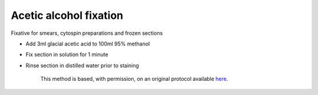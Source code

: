 Acetic alcohol fixation
========================================================================================================

.. sectionauthor:: Martin Fitzpatrick <martin.fitzpatrick@gmail.com>
.. tags:: histology,fixation,cytofix,fixative

Fixative for smears, cytospin preparations and frozen sections








- Add 3ml glacial acetic acid to 100ml 95% methanol

- Fix section in solution for 1 minute

- Rinse section in distilled water prior to staining






    This method is based, with permission, on an original protocol available 
    `here <(http://www.bristol.ac.uk/vetpath/cpl/histfix.htm>`__.


